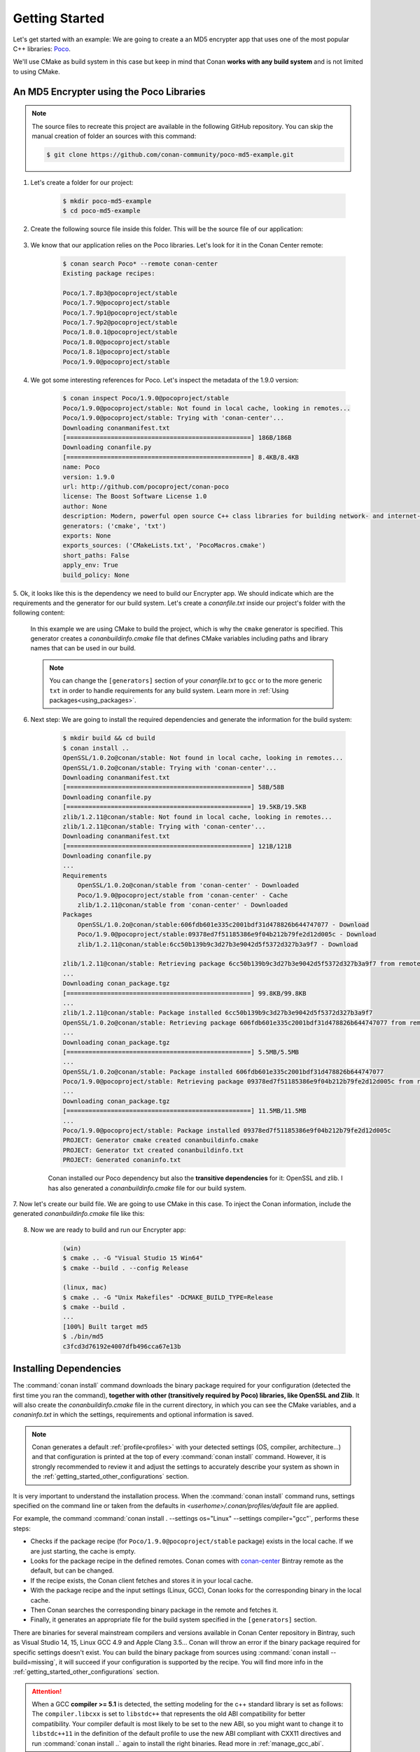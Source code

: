 .. _getting_started:

Getting Started
===============

Let's get started with an example: We are going to create a an MD5 encrypter app that uses one of the most popular C++ libraries: Poco_.

We'll use CMake as build system in this case but keep in mind that Conan **works with any build system** and is not limited to using CMake.

An MD5 Encrypter using the Poco Libraries
-----------------------------------------

.. note::

    The source files to recreate this project are available in the following GitHub repository.
    You can skip the manual creation of folder an sources with this command:

    .. code-block:: bash

        $ git clone https://github.com/conan-community/poco-md5-example.git

1. Let's create a folder for our project:

    .. code-block:: bash

        $ mkdir poco-md5-example
        $ cd poco-md5-example

2. Create the following source file inside this folder. This will be the source file of our application:

    .. code-block:: cpp
       :caption: **md5.cpp**

        #include "Poco/MD5Engine.h"
        #include "Poco/DigestStream.h"

        #include <iostream>


        int main(int argc, char** argv)
        {
            Poco::MD5Engine md5;
            Poco::DigestOutputStream ds(md5);
            ds << "abcdefghijklmnopqrstuvwxyz";
            ds.close();
            std::cout << Poco::DigestEngine::digestToHex(md5.digest()) << std::endl;
            return 0;
        }

3. We know that our application relies on the Poco libraries. Let's look for it in the Conan Center remote:

    .. code-block:: bash

        $ conan search Poco* --remote conan-center
        Existing package recipes:

        Poco/1.7.8p3@pocoproject/stable
        Poco/1.7.9@pocoproject/stable
        Poco/1.7.9p1@pocoproject/stable
        Poco/1.7.9p2@pocoproject/stable
        Poco/1.8.0.1@pocoproject/stable
        Poco/1.8.0@pocoproject/stable
        Poco/1.8.1@pocoproject/stable
        Poco/1.9.0@pocoproject/stable

4. We got some interesting references for Poco. Let's inspect the metadata of the 1.9.0 version:

    .. code-block:: bash

        $ conan inspect Poco/1.9.0@pocoproject/stable
        Poco/1.9.0@pocoproject/stable: Not found in local cache, looking in remotes...
        Poco/1.9.0@pocoproject/stable: Trying with 'conan-center'...
        Downloading conanmanifest.txt
        [==================================================] 186B/186B
        Downloading conanfile.py
        [==================================================] 8.4KB/8.4KB
        name: Poco
        version: 1.9.0
        url: http://github.com/pocoproject/conan-poco
        license: The Boost Software License 1.0
        author: None
        description: Modern, powerful open source C++ class libraries for building network- and internet-based applications that run on desktop, server, mobile and embedded systems.
        generators: ('cmake', 'txt')
        exports: None
        exports_sources: ('CMakeLists.txt', 'PocoMacros.cmake')
        short_paths: False
        apply_env: True
        build_policy: None

5. Ok, it looks like this is the dependency we need to build our Encrypter app. We should indicate which are the requirements and the
generator for our build system. Let's create a *conanfile.txt* inside our project's folder with the following content:

    .. code-block:: text
       :caption: **conanfile.txt**

        [requires]
        Poco/1.9.0@pocoproject/stable

        [generators]
        cmake

    In this example we are using CMake to build the project, which is why the ``cmake`` generator is specified. This generator creates a
    *conanbuildinfo.cmake* file that defines CMake variables including paths and library names that can be used in our build.

    .. note::

        You can change the ``[generators]`` section of your *conanfile.txt* to ``gcc`` or to the more generic ``txt`` in order to handle
        requirements for any build system. Learn more in :ref:`Using packages<using_packages>`.

6. Next step: We are going to install the required dependencies and generate the information for the build system:

    .. code-block:: bash

        $ mkdir build && cd build
        $ conan install ..
        OpenSSL/1.0.2o@conan/stable: Not found in local cache, looking in remotes...
        OpenSSL/1.0.2o@conan/stable: Trying with 'conan-center'...
        Downloading conanmanifest.txt
        [==================================================] 58B/58B
        Downloading conanfile.py
        [==================================================] 19.5KB/19.5KB
        zlib/1.2.11@conan/stable: Not found in local cache, looking in remotes...
        zlib/1.2.11@conan/stable: Trying with 'conan-center'...
        Downloading conanmanifest.txt
        [==================================================] 121B/121B
        Downloading conanfile.py
        ...
        Requirements
            OpenSSL/1.0.2o@conan/stable from 'conan-center' - Downloaded
            Poco/1.9.0@pocoproject/stable from 'conan-center' - Cache
            zlib/1.2.11@conan/stable from 'conan-center' - Downloaded
        Packages
            OpenSSL/1.0.2o@conan/stable:606fdb601e335c2001bdf31d478826b644747077 - Download
            Poco/1.9.0@pocoproject/stable:09378ed7f51185386e9f04b212b79fe2d12d005c - Download
            zlib/1.2.11@conan/stable:6cc50b139b9c3d27b3e9042d5f5372d327b3a9f7 - Download

        zlib/1.2.11@conan/stable: Retrieving package 6cc50b139b9c3d27b3e9042d5f5372d327b3a9f7 from remote 'conan-center'
        ...
        Downloading conan_package.tgz
        [==================================================] 99.8KB/99.8KB
        ...
        zlib/1.2.11@conan/stable: Package installed 6cc50b139b9c3d27b3e9042d5f5372d327b3a9f7
        OpenSSL/1.0.2o@conan/stable: Retrieving package 606fdb601e335c2001bdf31d478826b644747077 from remote 'conan-center'
        ...
        Downloading conan_package.tgz
        [==================================================] 5.5MB/5.5MB
        ...
        OpenSSL/1.0.2o@conan/stable: Package installed 606fdb601e335c2001bdf31d478826b644747077
        Poco/1.9.0@pocoproject/stable: Retrieving package 09378ed7f51185386e9f04b212b79fe2d12d005c from remote 'conan-center'
        ...
        Downloading conan_package.tgz
        [==================================================] 11.5MB/11.5MB
        ...
        Poco/1.9.0@pocoproject/stable: Package installed 09378ed7f51185386e9f04b212b79fe2d12d005c
        PROJECT: Generator cmake created conanbuildinfo.cmake
        PROJECT: Generator txt created conanbuildinfo.txt
        PROJECT: Generated conaninfo.txt

    Conan installed our Poco dependency but also the **transitive dependencies** for it: OpenSSL and zlib. I has also generated a
    *conanbuildinfo.cmake* file for our build system.

7. Now let's create our build file. We are going to use CMake in this case. To inject the Conan information, include the generated
*conanbuildinfo.cmake* file like this:

    .. code-block:: cmake
       :caption: **CMakeLists.txt**

        cmake_minimum_required(VERSION 2.8.12)
        project(MD5Encrypter)

        add_definitions("-std=c++11")

        include(${CMAKE_BINARY_DIR}/conanbuildinfo.cmake)
        conan_basic_setup()

        add_executable(md5 md5.cpp)
        target_link_libraries(md5 ${CONAN_LIBS})

8. Now we are ready to build and run our Encrypter app:

    .. code-block:: bash

        (win)
        $ cmake .. -G "Visual Studio 15 Win64"
        $ cmake --build . --config Release

        (linux, mac)
        $ cmake .. -G "Unix Makefiles" -DCMAKE_BUILD_TYPE=Release
        $ cmake --build .
        ...
        [100%] Built target md5
        $ ./bin/md5
        c3fcd3d76192e4007dfb496cca67e13b

Installing Dependencies
-----------------------

The :command:`conan install` command downloads the binary package required for your configuration (detected the first time you ran the
command), **together with other (transitively required by Poco) libraries, like OpenSSL and Zlib**. It will also create the
*conanbuildinfo.cmake* file in the current directory, in which you can see the CMake variables, and a *conaninfo.txt* in which the settings,
requirements and optional information is saved.

.. note::
    Conan generates a default :ref:`profile<profiles>` with your detected settings (OS, compiler, architecture...) and that configuration is
    printed at the top of every :command:`conan install` command. However, it is strongly recommended to review it and adjust the settings
    to accurately describe your system as shown in the :ref:`getting_started_other_configurations` section.

It is very important to understand the installation process. When the :command:`conan install` command runs, settings specified on the
command line or taken from the defaults in *<userhome>/.conan/profiles/default* file are applied.

.. image:: images/install_flow.png
   :height: 400 px
   :width: 500 px
   :align: center

For example, the command :command:`conan install . --settings os="Linux" --settings compiler="gcc"`, performs these steps:

- Checks if the package recipe (for ``Poco/1.9.0@pocoproject/stable`` package) exists in the local cache. If we are just starting, the
  cache is empty.
- Looks for the package recipe in the defined remotes. Conan comes with `conan-center`_ Bintray remote as the default, but can be changed.
- If the recipe exists, the Conan client fetches and stores it in your local cache.
- With the package recipe and the input settings (Linux, GCC), Conan looks for the corresponding binary in the local cache.
- Then Conan searches the corresponding binary package in the remote and fetches it.
- Finally, it generates an appropriate file for the build system specified in the ``[generators]`` section.

There are binaries for several mainstream compilers and versions available in Conan Center repository in Bintray, such as Visual Studio 14,
15, Linux GCC 4.9 and Apple Clang 3.5... Conan will throw an error if the binary package required for specific settings doesn't exist. You
can build the binary package from sources using :command:`conan install --build=missing`, it will succeed if your configuration is
supported by the recipe. You will find more info in the :ref:`getting_started_other_configurations` section.

.. attention::

    When a GCC **compiler >= 5.1** is detected, the setting modeling for the c++ standard library is set as follows: The ``compiler.libcxx``
    is set to ``libstdc++`` that represents the old ABI compatibility for better compatibility. Your compiler default is most likely to be
    set to the new ABI, so you might want to change it to ``libstdc++11`` in the definition of the default profile to use the new ABI
    compliant with CXX11 directives and run :command:`conan install ..` again to install the right binaries. Read more in
    :ref:`manage_gcc_abi`.

Inspecting Dependencies
-----------------------

The retrieved packages are installed to your local user cache (typically *.conan/data*), and can be reused from this location for other
projects. This allows to clean your current project and continue working even without network connection. To search for packages in the
local cache run:

.. code-block:: bash

    $ conan search
    Existing package recipes:

    OpenSSL/1.0.2o@conan/stable
    Poco/1.9.0@pocoproject/stable
    zlib/1.2.11@conan/stable

To inspect the different binary packages of a reference run:

.. code-block:: bash

    $ conan search Poco/1.9.0@pocoproject/stable
    Existing packages for recipe Poco/1.9.0@pocoproject/stable:

    Package_ID: 09378ed7f51185386e9f04b212b79fe2d12d005c
        [options]
            cxx_14: False
            enable_apacheconnector: False
            enable_cppparser: False
            enable_crypto: True
            enable_data: True
    ...

There is also the possibility to generate a table for all package binaries available in a remote:

.. code-block:: bash

    $ conan search zlib/1.2.11@conan/stable --table=file.html -r=conan-center
    $ file.html # or open the file, double-click

.. image:: /images/search_binary_table.png
    :height: 250 px
    :width: 300 px
    :align: center

To inspect all your current project's dependencies use the :command:`conan info` command by pointing it to the location of the
*conanfile.txt* folder:

.. code-block:: bash

    $ conan info ..
    PROJECT
        ID: 6ecacba4f2b7535e0acb633a0cc4de0234445fea
        BuildID: None
        Requires:
            Poco/1.9.0@pocoproject/stable
    OpenSSL/1.0.2o@conan/stable
        ID: 606fdb601e335c2001bdf31d478826b644747077
        BuildID: None
        Remote: conan-center=https://conan.bintray.com
        URL: http://github.com/lasote/conan-openssl
        License: The current OpenSSL licence is an 'Apache style' license: https://www.openssl.org/source/license.html
        Recipe: Cache
        Binary: Cache
        Binary remote: conan-center
        Creation date: 2018-08-27 09:12:47
        Required by:
            Poco/1.9.0@pocoproject/stable
        Requires:
            zlib/1.2.11@conan/stable
    Poco/1.9.0@pocoproject/stable
        ID: 09378ed7f51185386e9f04b212b79fe2d12d005c
        BuildID: None
        Remote: conan-center=https://conan.bintray.com
        URL: http://github.com/pocoproject/conan-poco
        License: The Boost Software License 1.0
        Recipe: Cache
        Binary: Cache
        Binary remote: conan-center
        Creation date: 2018-08-30 13:28:08
        Required by:
            PROJECT
        Requires:
            OpenSSL/1.0.2o@conan/stable
    zlib/1.2.11@conan/stable
        ID: 6cc50b139b9c3d27b3e9042d5f5372d327b3a9f7
        BuildID: None
        Remote: conan-center=https://conan.bintray.com
        URL: http://github.com/lasote/conan-zlib
        License: Zlib
        Recipe: Cache
        Binary: Cache
        Binary remote: conan-center
        Creation date: 2018-10-24 12:40:49
        Required by:
            OpenSSL/1.0.2o@conan/stable

Or generate a graph of your dependencies using Dot or HTML formats:

.. code-block:: bash

    $ conan info .. --graph=file.html
    $ file.html # or open the file, double-click

.. image:: /images/info_deps_html_graph.png
    :height: 150 px
    :width: 200 px
    :align: center

Searching Packages
------------------

The remote repository where packages are installed from is configured by default in Conan. It is called Conan Center (configured as
:command:`conan-center` remote) and it is located in Bintray_.

You can search packages in Conan Center using this command:

.. code-block:: bash

    $ conan search --remote conan-center
    Existing package recipes:

    Assimp/4.1.0@jacmoe/stable
    CLI11/1.6.1@cliutils/stable
    CTRE/2.1@ctre/stable
    Catch/1.12.1@bincrafters/stable
    Expat/2.2.5@pix4d/stable
    FakeIt/2.0.5@gasuketsu/stable
    IlmBase/2.2.0@Mikayex/stable
    IrrXML/1.2@conan/stable
    OpenSSL/1.0.2@conan/stable
    ...

There are additional community repositories that can be configured and used. See :ref:`Bintray Repositories <bintray_repositories>` for more
information.

.. _getting_started_other_configurations:

Building with Other Configurations
----------------------------------

In this example, we have built our project using the default configuration detected by Conan. This configuration is known as the
:ref:`default profile <default_profile>`.

A profile needs to be available prior to running commands such as :command:`conan install`. When running the command, your settings are
automatically detected (compiler, architecture...) and stored as the default profile. You can edit these settings
*~/.conan/profiles/default* or create new profiles with your desired configuration.

For example, if we have a profile with a 32-bit GCC configuration in a profile called *gcc_x86*, we can run the following:

.. code-block:: bash

    $ conan install . --profile gcc_x86

.. tip::

    We strongly recommend using :ref:`profiles` and managing them with :ref:`conan_config_install`.

However, the user can always override the default profile settings in the :command:`conan install` command using the :command:`-s`
parameter. As an exercise, try building the Encrypter project with a different configuration. For example, try building the 32-bit version:

.. code-block:: bash

    $ conan install . --profile gcc_x86 --settings arch=x86_64

The above command installs a different package, using the :command:`--settings arch=x86` instead of the one of the profile used previously.

To use the 32-bit binaries, you will also have to change your project build:

- In Windows, change the CMake invocation to ``Visual Studio 14``.
- In Linux, you have to add the ``-m32`` flag to your ``CMakeLists.txt`` by running ``SET(CMAKE_CXX_FLAGS "${CMAKE_CXX_FLAGS} -m32")``, and
  the same applies to ``CMAKE_C_FLAGS, CMAKE_SHARED_LINK_FLAGS and CMAKE_EXE_LINKER_FLAGS``. This can also be done more easily, by
  automatically using Conan, as we'll show later.
- In macOS, you need to add the definition ``-DCMAKE_OSX_ARCHITECTURES=i386``.

Got any doubts? Check our :ref:`faq`, |write_us| or join the community in `Cpplang Slack`_ ``#conan`` channel!

.. |write_us| raw:: html

   <a href="mailto:info@conan.io" target="_blank">write us</a>

.. _`Poco`: https://pocoproject.org/

.. _`conan-center`: https://bintray.com/conan/conan-center

.. _`Bintray`: https://bintray.com/conan/conan-center

.. _`Cpplang Slack`: https://cpplang.now.sh/
